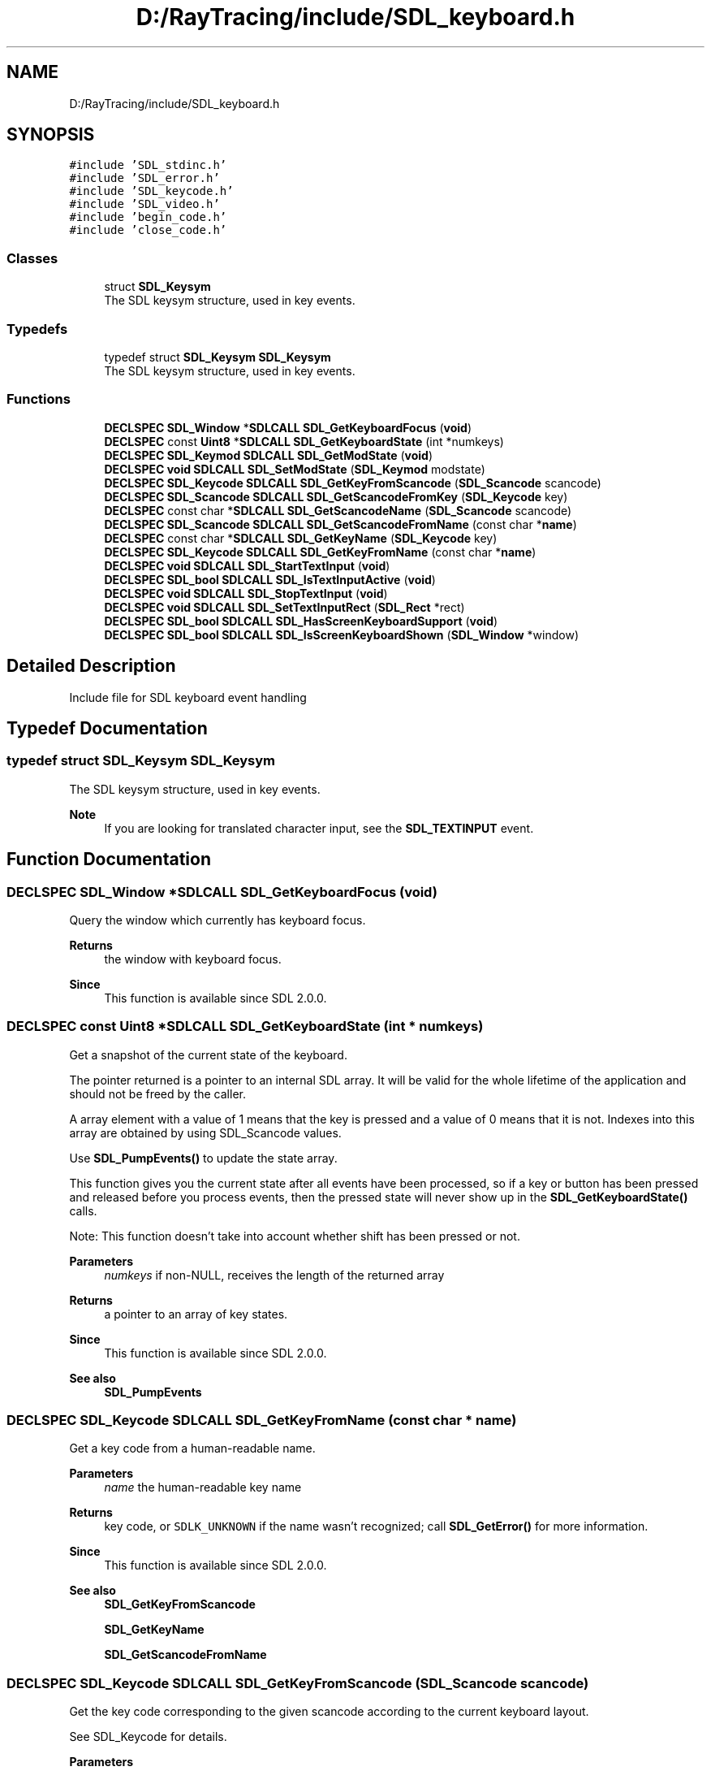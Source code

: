 .TH "D:/RayTracing/include/SDL_keyboard.h" 3 "Mon Jan 24 2022" "Version 1.0" "RayTracer" \" -*- nroff -*-
.ad l
.nh
.SH NAME
D:/RayTracing/include/SDL_keyboard.h
.SH SYNOPSIS
.br
.PP
\fC#include 'SDL_stdinc\&.h'\fP
.br
\fC#include 'SDL_error\&.h'\fP
.br
\fC#include 'SDL_keycode\&.h'\fP
.br
\fC#include 'SDL_video\&.h'\fP
.br
\fC#include 'begin_code\&.h'\fP
.br
\fC#include 'close_code\&.h'\fP
.br

.SS "Classes"

.in +1c
.ti -1c
.RI "struct \fBSDL_Keysym\fP"
.br
.RI "The SDL keysym structure, used in key events\&. "
.in -1c
.SS "Typedefs"

.in +1c
.ti -1c
.RI "typedef struct \fBSDL_Keysym\fP \fBSDL_Keysym\fP"
.br
.RI "The SDL keysym structure, used in key events\&. "
.in -1c
.SS "Functions"

.in +1c
.ti -1c
.RI "\fBDECLSPEC\fP \fBSDL_Window\fP *\fBSDLCALL\fP \fBSDL_GetKeyboardFocus\fP (\fBvoid\fP)"
.br
.ti -1c
.RI "\fBDECLSPEC\fP const \fBUint8\fP *\fBSDLCALL\fP \fBSDL_GetKeyboardState\fP (int *numkeys)"
.br
.ti -1c
.RI "\fBDECLSPEC\fP \fBSDL_Keymod\fP \fBSDLCALL\fP \fBSDL_GetModState\fP (\fBvoid\fP)"
.br
.ti -1c
.RI "\fBDECLSPEC\fP \fBvoid\fP \fBSDLCALL\fP \fBSDL_SetModState\fP (\fBSDL_Keymod\fP modstate)"
.br
.ti -1c
.RI "\fBDECLSPEC\fP \fBSDL_Keycode\fP \fBSDLCALL\fP \fBSDL_GetKeyFromScancode\fP (\fBSDL_Scancode\fP scancode)"
.br
.ti -1c
.RI "\fBDECLSPEC\fP \fBSDL_Scancode\fP \fBSDLCALL\fP \fBSDL_GetScancodeFromKey\fP (\fBSDL_Keycode\fP key)"
.br
.ti -1c
.RI "\fBDECLSPEC\fP const char *\fBSDLCALL\fP \fBSDL_GetScancodeName\fP (\fBSDL_Scancode\fP scancode)"
.br
.ti -1c
.RI "\fBDECLSPEC\fP \fBSDL_Scancode\fP \fBSDLCALL\fP \fBSDL_GetScancodeFromName\fP (const char *\fBname\fP)"
.br
.ti -1c
.RI "\fBDECLSPEC\fP const char *\fBSDLCALL\fP \fBSDL_GetKeyName\fP (\fBSDL_Keycode\fP key)"
.br
.ti -1c
.RI "\fBDECLSPEC\fP \fBSDL_Keycode\fP \fBSDLCALL\fP \fBSDL_GetKeyFromName\fP (const char *\fBname\fP)"
.br
.ti -1c
.RI "\fBDECLSPEC\fP \fBvoid\fP \fBSDLCALL\fP \fBSDL_StartTextInput\fP (\fBvoid\fP)"
.br
.ti -1c
.RI "\fBDECLSPEC\fP \fBSDL_bool\fP \fBSDLCALL\fP \fBSDL_IsTextInputActive\fP (\fBvoid\fP)"
.br
.ti -1c
.RI "\fBDECLSPEC\fP \fBvoid\fP \fBSDLCALL\fP \fBSDL_StopTextInput\fP (\fBvoid\fP)"
.br
.ti -1c
.RI "\fBDECLSPEC\fP \fBvoid\fP \fBSDLCALL\fP \fBSDL_SetTextInputRect\fP (\fBSDL_Rect\fP *rect)"
.br
.ti -1c
.RI "\fBDECLSPEC\fP \fBSDL_bool\fP \fBSDLCALL\fP \fBSDL_HasScreenKeyboardSupport\fP (\fBvoid\fP)"
.br
.ti -1c
.RI "\fBDECLSPEC\fP \fBSDL_bool\fP \fBSDLCALL\fP \fBSDL_IsScreenKeyboardShown\fP (\fBSDL_Window\fP *window)"
.br
.in -1c
.SH "Detailed Description"
.PP 
Include file for SDL keyboard event handling 
.SH "Typedef Documentation"
.PP 
.SS "typedef struct \fBSDL_Keysym\fP \fBSDL_Keysym\fP"

.PP
The SDL keysym structure, used in key events\&. 
.PP
\fBNote\fP
.RS 4
If you are looking for translated character input, see the \fBSDL_TEXTINPUT\fP event\&. 
.RE
.PP

.SH "Function Documentation"
.PP 
.SS "\fBDECLSPEC\fP \fBSDL_Window\fP *\fBSDLCALL\fP SDL_GetKeyboardFocus (\fBvoid\fP)"
Query the window which currently has keyboard focus\&.
.PP
\fBReturns\fP
.RS 4
the window with keyboard focus\&.
.RE
.PP
\fBSince\fP
.RS 4
This function is available since SDL 2\&.0\&.0\&. 
.RE
.PP

.SS "\fBDECLSPEC\fP const \fBUint8\fP *\fBSDLCALL\fP SDL_GetKeyboardState (int * numkeys)"
Get a snapshot of the current state of the keyboard\&.
.PP
The pointer returned is a pointer to an internal SDL array\&. It will be valid for the whole lifetime of the application and should not be freed by the caller\&.
.PP
A array element with a value of 1 means that the key is pressed and a value of 0 means that it is not\&. Indexes into this array are obtained by using SDL_Scancode values\&.
.PP
Use \fBSDL_PumpEvents()\fP to update the state array\&.
.PP
This function gives you the current state after all events have been processed, so if a key or button has been pressed and released before you process events, then the pressed state will never show up in the \fBSDL_GetKeyboardState()\fP calls\&.
.PP
Note: This function doesn't take into account whether shift has been pressed or not\&.
.PP
\fBParameters\fP
.RS 4
\fInumkeys\fP if non-NULL, receives the length of the returned array 
.RE
.PP
\fBReturns\fP
.RS 4
a pointer to an array of key states\&.
.RE
.PP
\fBSince\fP
.RS 4
This function is available since SDL 2\&.0\&.0\&.
.RE
.PP
\fBSee also\fP
.RS 4
\fBSDL_PumpEvents\fP 
.RE
.PP

.SS "\fBDECLSPEC\fP \fBSDL_Keycode\fP \fBSDLCALL\fP SDL_GetKeyFromName (const char * name)"
Get a key code from a human-readable name\&.
.PP
\fBParameters\fP
.RS 4
\fIname\fP the human-readable key name 
.RE
.PP
\fBReturns\fP
.RS 4
key code, or \fCSDLK_UNKNOWN\fP if the name wasn't recognized; call \fBSDL_GetError()\fP for more information\&.
.RE
.PP
\fBSince\fP
.RS 4
This function is available since SDL 2\&.0\&.0\&.
.RE
.PP
\fBSee also\fP
.RS 4
\fBSDL_GetKeyFromScancode\fP 
.PP
\fBSDL_GetKeyName\fP 
.PP
\fBSDL_GetScancodeFromName\fP 
.RE
.PP

.SS "\fBDECLSPEC\fP \fBSDL_Keycode\fP \fBSDLCALL\fP SDL_GetKeyFromScancode (\fBSDL_Scancode\fP scancode)"
Get the key code corresponding to the given scancode according to the current keyboard layout\&.
.PP
See SDL_Keycode for details\&.
.PP
\fBParameters\fP
.RS 4
\fIscancode\fP the desired SDL_Scancode to query 
.RE
.PP
\fBReturns\fP
.RS 4
the SDL_Keycode that corresponds to the given SDL_Scancode\&.
.RE
.PP
\fBSince\fP
.RS 4
This function is available since SDL 2\&.0\&.0\&.
.RE
.PP
\fBSee also\fP
.RS 4
\fBSDL_GetKeyName\fP 
.PP
\fBSDL_GetScancodeFromKey\fP 
.RE
.PP

.SS "\fBDECLSPEC\fP const char *\fBSDLCALL\fP SDL_GetKeyName (\fBSDL_Keycode\fP key)"
Get a human-readable name for a key\&.
.PP
See SDL_Scancode and SDL_Keycode for details\&.
.PP
\fBParameters\fP
.RS 4
\fIkey\fP the desired SDL_Keycode to query 
.RE
.PP
\fBReturns\fP
.RS 4
a pointer to a UTF-8 string that stays valid at least until the next call to this function\&. If you need it around any longer, you must copy it\&. If the key doesn't have a name, this function returns an empty string ('')\&.
.RE
.PP
\fBSince\fP
.RS 4
This function is available since SDL 2\&.0\&.0\&.
.RE
.PP
\fBSee also\fP
.RS 4
\fBSDL_GetKeyFromName\fP 
.PP
\fBSDL_GetKeyFromScancode\fP 
.PP
\fBSDL_GetScancodeFromKey\fP 
.RE
.PP

.SS "\fBDECLSPEC\fP \fBSDL_Keymod\fP \fBSDLCALL\fP SDL_GetModState (\fBvoid\fP)"
Get the current key modifier state for the keyboard\&.
.PP
\fBReturns\fP
.RS 4
an OR'd combination of the modifier keys for the keyboard\&. See SDL_Keymod for details\&.
.RE
.PP
\fBSince\fP
.RS 4
This function is available since SDL 2\&.0\&.0\&.
.RE
.PP
\fBSee also\fP
.RS 4
\fBSDL_GetKeyboardState\fP 
.PP
\fBSDL_SetModState\fP 
.RE
.PP

.SS "\fBDECLSPEC\fP \fBSDL_Scancode\fP \fBSDLCALL\fP SDL_GetScancodeFromKey (\fBSDL_Keycode\fP key)"
Get the scancode corresponding to the given key code according to the current keyboard layout\&.
.PP
See SDL_Scancode for details\&.
.PP
\fBParameters\fP
.RS 4
\fIkey\fP the desired SDL_Keycode to query 
.RE
.PP
\fBReturns\fP
.RS 4
the SDL_Scancode that corresponds to the given SDL_Keycode\&.
.RE
.PP
\fBSince\fP
.RS 4
This function is available since SDL 2\&.0\&.0\&.
.RE
.PP
\fBSee also\fP
.RS 4
\fBSDL_GetKeyFromScancode\fP 
.PP
\fBSDL_GetScancodeName\fP 
.RE
.PP

.SS "\fBDECLSPEC\fP \fBSDL_Scancode\fP \fBSDLCALL\fP SDL_GetScancodeFromName (const char * name)"
Get a scancode from a human-readable name\&.
.PP
\fBParameters\fP
.RS 4
\fIname\fP the human-readable scancode name 
.RE
.PP
\fBReturns\fP
.RS 4
the SDL_Scancode, or \fCSDL_SCANCODE_UNKNOWN\fP if the name wasn't recognized; call \fBSDL_GetError()\fP for more information\&.
.RE
.PP
\fBSince\fP
.RS 4
This function is available since SDL 2\&.0\&.0\&.
.RE
.PP
\fBSee also\fP
.RS 4
\fBSDL_GetKeyFromName\fP 
.PP
\fBSDL_GetScancodeFromKey\fP 
.PP
\fBSDL_GetScancodeName\fP 
.RE
.PP

.SS "\fBDECLSPEC\fP const char *\fBSDLCALL\fP SDL_GetScancodeName (\fBSDL_Scancode\fP scancode)"
Get a human-readable name for a scancode\&.
.PP
See SDL_Scancode for details\&.
.PP
\fBWarning\fP: The returned name is by design not stable across platforms, e\&.g\&. the name for \fCSDL_SCANCODE_LGUI\fP is 'Left GUI' under Linux but 'Left
Windows' under Microsoft Windows, and some scancodes like \fCSDL_SCANCODE_NONUSBACKSLASH\fP don't have any name at all\&. There are even scancodes that share names, e\&.g\&. \fCSDL_SCANCODE_RETURN\fP and \fCSDL_SCANCODE_RETURN2\fP (both called 'Return')\&. This function is therefore unsuitable for creating a stable cross-platform two-way mapping between strings and scancodes\&.
.PP
\fBParameters\fP
.RS 4
\fIscancode\fP the desired SDL_Scancode to query 
.RE
.PP
\fBReturns\fP
.RS 4
a pointer to the name for the scancode\&. If the scancode doesn't have a name this function returns an empty string ('')\&.
.RE
.PP
\fBSince\fP
.RS 4
This function is available since SDL 2\&.0\&.0\&.
.RE
.PP
\fBSee also\fP
.RS 4
\fBSDL_GetScancodeFromKey\fP 
.PP
\fBSDL_GetScancodeFromName\fP 
.RE
.PP

.SS "\fBDECLSPEC\fP \fBSDL_bool\fP \fBSDLCALL\fP SDL_HasScreenKeyboardSupport (\fBvoid\fP)"
Check whether the platform has screen keyboard support\&.
.PP
\fBReturns\fP
.RS 4
SDL_TRUE if the platform has some screen keyboard support or SDL_FALSE if not\&.
.RE
.PP
\fBSince\fP
.RS 4
This function is available since SDL 2\&.0\&.0\&.
.RE
.PP
\fBSee also\fP
.RS 4
\fBSDL_StartTextInput\fP 
.PP
\fBSDL_IsScreenKeyboardShown\fP 
.RE
.PP

.SS "\fBDECLSPEC\fP \fBSDL_bool\fP \fBSDLCALL\fP SDL_IsScreenKeyboardShown (\fBSDL_Window\fP * window)"
Check whether the screen keyboard is shown for given window\&.
.PP
\fBParameters\fP
.RS 4
\fIwindow\fP the window for which screen keyboard should be queried 
.RE
.PP
\fBReturns\fP
.RS 4
SDL_TRUE if screen keyboard is shown or SDL_FALSE if not\&.
.RE
.PP
\fBSince\fP
.RS 4
This function is available since SDL 2\&.0\&.0\&.
.RE
.PP
\fBSee also\fP
.RS 4
\fBSDL_HasScreenKeyboardSupport\fP 
.RE
.PP

.SS "\fBDECLSPEC\fP \fBSDL_bool\fP \fBSDLCALL\fP SDL_IsTextInputActive (\fBvoid\fP)"
Check whether or not Unicode text input events are enabled\&.
.PP
\fBReturns\fP
.RS 4
SDL_TRUE if text input events are enabled else SDL_FALSE\&.
.RE
.PP
\fBSince\fP
.RS 4
This function is available since SDL 2\&.0\&.0\&.
.RE
.PP
\fBSee also\fP
.RS 4
\fBSDL_StartTextInput\fP 
.RE
.PP

.SS "\fBDECLSPEC\fP \fBvoid\fP \fBSDLCALL\fP SDL_SetModState (\fBSDL_Keymod\fP modstate)"
Set the current key modifier state for the keyboard\&.
.PP
The inverse of \fBSDL_GetModState()\fP, \fBSDL_SetModState()\fP allows you to impose modifier key states on your application\&. Simply pass your desired modifier states into \fCmodstate\fP\&. This value may be a bitwise, OR'd combination of SDL_Keymod values\&.
.PP
This does not change the keyboard state, only the key modifier flags that SDL reports\&.
.PP
\fBParameters\fP
.RS 4
\fImodstate\fP the desired SDL_Keymod for the keyboard
.RE
.PP
\fBSince\fP
.RS 4
This function is available since SDL 2\&.0\&.0\&.
.RE
.PP
\fBSee also\fP
.RS 4
\fBSDL_GetModState\fP 
.RE
.PP

.SS "\fBDECLSPEC\fP \fBvoid\fP \fBSDLCALL\fP SDL_SetTextInputRect (\fBSDL_Rect\fP * rect)"
Set the rectangle used to type Unicode text inputs\&.
.PP
\fBParameters\fP
.RS 4
\fIrect\fP the \fBSDL_Rect\fP structure representing the rectangle to receive text (ignored if NULL)
.RE
.PP
\fBSince\fP
.RS 4
This function is available since SDL 2\&.0\&.0\&.
.RE
.PP
\fBSee also\fP
.RS 4
\fBSDL_StartTextInput\fP 
.RE
.PP

.SS "\fBDECLSPEC\fP \fBvoid\fP \fBSDLCALL\fP SDL_StartTextInput (\fBvoid\fP)"
Start accepting Unicode text input events\&.
.PP
This function will start accepting Unicode text input events in the focused SDL window, and start emitting \fBSDL_TextInputEvent\fP (SDL_TEXTINPUT) and \fBSDL_TextEditingEvent\fP (SDL_TEXTEDITING) events\&. Please use this function in pair with \fBSDL_StopTextInput()\fP\&.
.PP
On some platforms using this function activates the screen keyboard\&.
.PP
\fBSince\fP
.RS 4
This function is available since SDL 2\&.0\&.0\&.
.RE
.PP
\fBSee also\fP
.RS 4
\fBSDL_SetTextInputRect\fP 
.PP
\fBSDL_StopTextInput\fP 
.RE
.PP

.SS "\fBDECLSPEC\fP \fBvoid\fP \fBSDLCALL\fP SDL_StopTextInput (\fBvoid\fP)"
Stop receiving any text input events\&.
.PP
\fBSince\fP
.RS 4
This function is available since SDL 2\&.0\&.0\&.
.RE
.PP
\fBSee also\fP
.RS 4
\fBSDL_StartTextInput\fP 
.RE
.PP

.SH "Author"
.PP 
Generated automatically by Doxygen for RayTracer from the source code\&.
